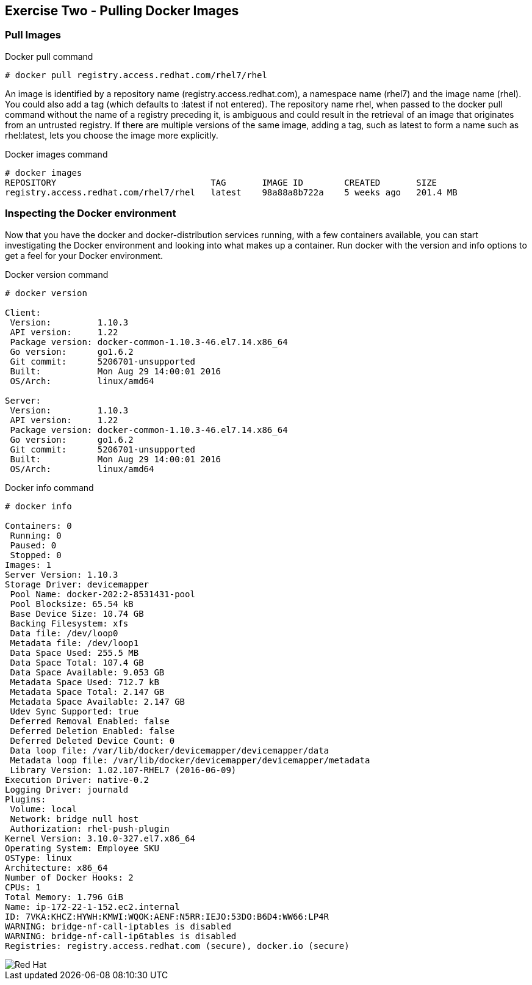 :imagesdir: ../_images

== Exercise Two - Pulling Docker Images


=== Pull Images

.Docker pull command
[source]
----
# docker pull registry.access.redhat.com/rhel7/rhel
----

An image is identified by a repository name (registry.access.redhat.com), a namespace name (rhel7) and the image name (rhel). You could also add a tag (which defaults to :latest if not entered). The repository name rhel, when passed to the docker pull command without the name of a registry preceding it, is ambiguous and could result in the retrieval of an image that originates from an untrusted registry. If there are multiple versions of the same image, adding a tag, such as latest to form a name such as rhel:latest, lets you choose the image more explicitly.

.Docker images command
[source]
----
# docker images
REPOSITORY                              TAG       IMAGE ID        CREATED       SIZE
registry.access.redhat.com/rhel7/rhel   latest    98a88a8b722a    5 weeks ago   201.4 MB
----

=== Inspecting the Docker environment
Now that you have the docker and docker-distribution services running, with a few containers available, you can start investigating the Docker environment and looking into what makes up a container. Run docker with the version and info options to get a feel for your Docker environment.

.Docker version command
[source]
----
# docker version

Client:
 Version:         1.10.3
 API version:     1.22
 Package version: docker-common-1.10.3-46.el7.14.x86_64
 Go version:      go1.6.2
 Git commit:      5206701-unsupported
 Built:           Mon Aug 29 14:00:01 2016
 OS/Arch:         linux/amd64

Server:
 Version:         1.10.3
 API version:     1.22
 Package version: docker-common-1.10.3-46.el7.14.x86_64
 Go version:      go1.6.2
 Git commit:      5206701-unsupported
 Built:           Mon Aug 29 14:00:01 2016
 OS/Arch:         linux/amd64
----


.Docker info command
[source]
----
# docker info

Containers: 0
 Running: 0
 Paused: 0
 Stopped: 0
Images: 1
Server Version: 1.10.3
Storage Driver: devicemapper
 Pool Name: docker-202:2-8531431-pool
 Pool Blocksize: 65.54 kB
 Base Device Size: 10.74 GB
 Backing Filesystem: xfs
 Data file: /dev/loop0
 Metadata file: /dev/loop1
 Data Space Used: 255.5 MB
 Data Space Total: 107.4 GB
 Data Space Available: 9.053 GB
 Metadata Space Used: 712.7 kB
 Metadata Space Total: 2.147 GB
 Metadata Space Available: 2.147 GB
 Udev Sync Supported: true
 Deferred Removal Enabled: false
 Deferred Deletion Enabled: false
 Deferred Deleted Device Count: 0
 Data loop file: /var/lib/docker/devicemapper/devicemapper/data
 Metadata loop file: /var/lib/docker/devicemapper/devicemapper/metadata
 Library Version: 1.02.107-RHEL7 (2016-06-09)
Execution Driver: native-0.2
Logging Driver: journald
Plugins:
 Volume: local
 Network: bridge null host
 Authorization: rhel-push-plugin
Kernel Version: 3.10.0-327.el7.x86_64
Operating System: Employee SKU
OSType: linux
Architecture: x86_64
Number of Docker Hooks: 2
CPUs: 1
Total Memory: 1.796 GiB
Name: ip-172-22-1-152.ec2.internal
ID: 7VKA:KHCZ:HYWH:KMWI:WQOK:AENF:N5RR:IEJO:53DO:B6D4:WW66:LP4R
WARNING: bridge-nf-call-iptables is disabled
WARNING: bridge-nf-call-ip6tables is disabled
Registries: registry.access.redhat.com (secure), docker.io (secure)
----

image::redhat.svg['Red Hat']
